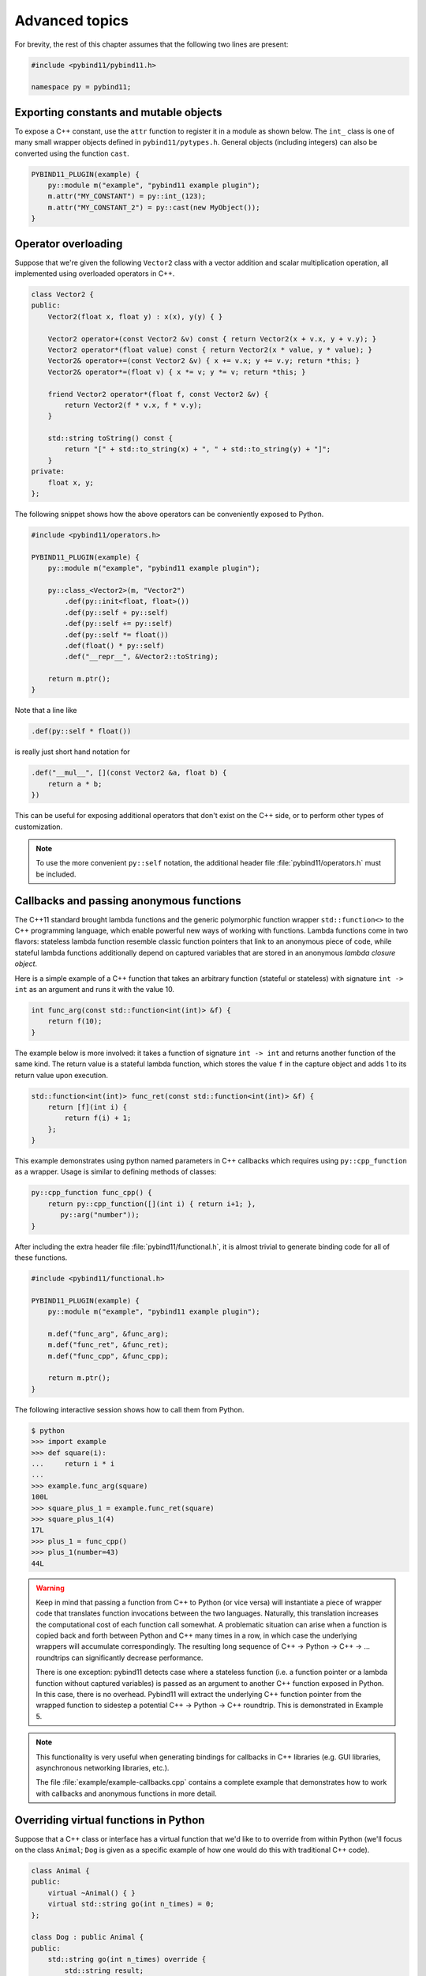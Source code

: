 .. _advanced:

Advanced topics
###############

For brevity, the rest of this chapter assumes that the following two lines are
present:

.. code-block:: cpp

    #include <pybind11/pybind11.h>

    namespace py = pybind11;

Exporting constants and mutable objects
=======================================

To expose a C++ constant, use the ``attr`` function to register it in a module
as shown below. The ``int_`` class is one of many small wrapper objects defined
in ``pybind11/pytypes.h``. General objects (including integers) can also be
converted using the function ``cast``.

.. code-block:: cpp

    PYBIND11_PLUGIN(example) {
        py::module m("example", "pybind11 example plugin");
        m.attr("MY_CONSTANT") = py::int_(123);
        m.attr("MY_CONSTANT_2") = py::cast(new MyObject());
    }

Operator overloading
====================

Suppose that we're given the following ``Vector2`` class with a vector addition
and scalar multiplication operation, all implemented using overloaded operators
in C++.

.. code-block:: cpp

    class Vector2 {
    public:
        Vector2(float x, float y) : x(x), y(y) { }

        Vector2 operator+(const Vector2 &v) const { return Vector2(x + v.x, y + v.y); }
        Vector2 operator*(float value) const { return Vector2(x * value, y * value); }
        Vector2& operator+=(const Vector2 &v) { x += v.x; y += v.y; return *this; }
        Vector2& operator*=(float v) { x *= v; y *= v; return *this; }

        friend Vector2 operator*(float f, const Vector2 &v) {
            return Vector2(f * v.x, f * v.y);
        }

        std::string toString() const {
            return "[" + std::to_string(x) + ", " + std::to_string(y) + "]";
        }
    private:
        float x, y;
    };

The following snippet shows how the above operators can be conveniently exposed
to Python.

.. code-block:: cpp

    #include <pybind11/operators.h>

    PYBIND11_PLUGIN(example) {
        py::module m("example", "pybind11 example plugin");

        py::class_<Vector2>(m, "Vector2")
            .def(py::init<float, float>())
            .def(py::self + py::self)
            .def(py::self += py::self)
            .def(py::self *= float())
            .def(float() * py::self)
            .def("__repr__", &Vector2::toString);

        return m.ptr();
    }

Note that a line like

.. code-block:: cpp

            .def(py::self * float())

is really just short hand notation for

.. code-block:: cpp

    .def("__mul__", [](const Vector2 &a, float b) {
        return a * b;
    })

This can be useful for exposing additional operators that don't exist on the
C++ side, or to perform other types of customization.

.. note::

    To use the more convenient ``py::self`` notation, the additional
    header file :file:`pybind11/operators.h` must be included.

.. seealso::

    The file :file:`example/example-operator-overloading.cpp` contains a
    complete example that demonstrates how to work with overloaded operators in
    more detail.

Callbacks and passing anonymous functions
=========================================

The C++11 standard brought lambda functions and the generic polymorphic
function wrapper ``std::function<>`` to the C++ programming language, which
enable powerful new ways of working with functions. Lambda functions come in
two flavors: stateless lambda function resemble classic function pointers that
link to an anonymous piece of code, while stateful lambda functions
additionally depend on captured variables that are stored in an anonymous
*lambda closure object*.

Here is a simple example of a C++ function that takes an arbitrary function
(stateful or stateless) with signature ``int -> int`` as an argument and runs
it with the value 10.

.. code-block:: cpp

    int func_arg(const std::function<int(int)> &f) {
        return f(10);
    }

The example below is more involved: it takes a function of signature ``int -> int``
and returns another function of the same kind. The return value is a stateful
lambda function, which stores the value ``f`` in the capture object and adds 1 to
its return value upon execution.

.. code-block:: cpp

    std::function<int(int)> func_ret(const std::function<int(int)> &f) {
        return [f](int i) {
            return f(i) + 1;
        };
    }

This example demonstrates using python named parameters in C++ callbacks which
requires using ``py::cpp_function`` as a wrapper. Usage is similar to defining
methods of classes:

.. code-block:: cpp

    py::cpp_function func_cpp() {
        return py::cpp_function([](int i) { return i+1; },
           py::arg("number"));
    }

After including the extra header file :file:`pybind11/functional.h`, it is almost
trivial to generate binding code for all of these functions.

.. code-block:: cpp

    #include <pybind11/functional.h>

    PYBIND11_PLUGIN(example) {
        py::module m("example", "pybind11 example plugin");

        m.def("func_arg", &func_arg);
        m.def("func_ret", &func_ret);
        m.def("func_cpp", &func_cpp);

        return m.ptr();
    }

The following interactive session shows how to call them from Python.

.. code-block:: pycon

    $ python
    >>> import example
    >>> def square(i):
    ...     return i * i
    ...
    >>> example.func_arg(square)
    100L
    >>> square_plus_1 = example.func_ret(square)
    >>> square_plus_1(4)
    17L
    >>> plus_1 = func_cpp()
    >>> plus_1(number=43)
    44L

.. warning::

    Keep in mind that passing a function from C++ to Python (or vice versa)
    will instantiate a piece of wrapper code that translates function
    invocations between the two languages. Naturally, this translation
    increases the computational cost of each function call somewhat. A
    problematic situation can arise when a function is copied back and forth
    between Python and C++ many times in a row, in which case the underlying
    wrappers will accumulate correspondingly. The resulting long sequence of
    C++ -> Python -> C++ -> ... roundtrips can significantly decrease
    performance.

    There is one exception: pybind11 detects case where a stateless function
    (i.e. a function pointer or a lambda function without captured variables)
    is passed as an argument to another C++ function exposed in Python. In this
    case, there is no overhead. Pybind11 will extract the underlying C++
    function pointer from the wrapped function to sidestep a potential C++ ->
    Python -> C++ roundtrip. This is demonstrated in Example 5.

.. note::

    This functionality is very useful when generating bindings for callbacks in
    C++ libraries (e.g. GUI libraries, asynchronous networking libraries, etc.).

    The file :file:`example/example-callbacks.cpp` contains a complete example
    that demonstrates how to work with callbacks and anonymous functions in
    more detail.

Overriding virtual functions in Python
======================================

Suppose that a C++ class or interface has a virtual function that we'd like to
to override from within Python (we'll focus on the class ``Animal``; ``Dog`` is
given as a specific example of how one would do this with traditional C++
code).

.. code-block:: cpp

    class Animal {
    public:
        virtual ~Animal() { }
        virtual std::string go(int n_times) = 0;
    };

    class Dog : public Animal {
    public:
        std::string go(int n_times) override {
            std::string result;
            for (int i=0; i<n_times; ++i)
                result += "woof! ";
            return result;
        }
    };

Let's also suppose that we are given a plain function which calls the
function ``go()`` on an arbitrary ``Animal`` instance.

.. code-block:: cpp

    std::string call_go(Animal *animal) {
        return animal->go(3);
    }

Normally, the binding code for these classes would look as follows:

.. code-block:: cpp

    PYBIND11_PLUGIN(example) {
        py::module m("example", "pybind11 example plugin");

        py::class_<Animal> animal(m, "Animal");
        animal
            .def("go", &Animal::go);

        py::class_<Dog>(m, "Dog", animal)
            .def(py::init<>());

        m.def("call_go", &call_go);

        return m.ptr();
    }

However, these bindings are impossible to extend: ``Animal`` is not
constructible, and we clearly require some kind of "trampoline" that
redirects virtual calls back to Python.

Defining a new type of ``Animal`` from within Python is possible but requires a
helper class that is defined as follows:

.. code-block:: cpp

    class PyAnimal : public Animal {
    public:
        /* Inherit the constructors */
        using Animal::Animal;

        /* Trampoline (need one for each virtual function) */
        std::string go(int n_times) override {
            PYBIND11_OVERLOAD_PURE(
                std::string, /* Return type */
                Animal,      /* Parent class */
                go,          /* Name of function */
                n_times      /* Argument(s) */
            );
        }
    };

The macro :func:`PYBIND11_OVERLOAD_PURE` should be used for pure virtual
functions, and :func:`PYBIND11_OVERLOAD` should be used for functions which have
a default implementation.

There are also two alternate macros :func:`PYBIND11_OVERLOAD_PURE_NAME` and
:func:`PYBIND11_OVERLOAD_NAME` which take a string-valued name argument
after the *Name of the function* slot. This is useful when the C++ and Python
versions of the function have different names, e.g. ``operator()`` vs ``__call__``.

The binding code also needs a few minor adaptations (highlighted):

.. code-block:: cpp
    :emphasize-lines: 4,6,7

    PYBIND11_PLUGIN(example) {
        py::module m("example", "pybind11 example plugin");

        py::class_<Animal, std::unique_ptr<Animal>, PyAnimal /* <--- trampoline*/> animal(m, "Animal");
        animal
            .def(py::init<>())
            .def("go", &Animal::go);

        py::class_<Dog>(m, "Dog", animal)
            .def(py::init<>());

        m.def("call_go", &call_go);

        return m.ptr();
    }

Importantly, pybind11 is made aware of the trampoline trampoline helper class
by specifying it as the *third* template argument to :class:`class_`. The
second argument with the unique pointer is simply the default holder type used
by pybind11. Following this, we are able to define a constructor as usual.

Note, however, that the above is sufficient for allowing python classes to
extend ``Animal``, but not ``Dog``: see ref:`virtual_and_inheritance` for the
necessary steps required to providing proper overload support for inherited
classes.

The Python session below shows how to override ``Animal::go`` and invoke it via
a virtual method call.

.. code-block:: pycon

    >>> from example import *
    >>> d = Dog()
    >>> call_go(d)
    u'woof! woof! woof! '
    >>> class Cat(Animal):
    ...     def go(self, n_times):
    ...             return "meow! " * n_times
    ...
    >>> c = Cat()
    >>> call_go(c)
    u'meow! meow! meow! '

Please take a look at the :ref:`macro_notes` before using this feature.

.. seealso::

    The file :file:`example/example-virtual-functions.cpp` contains a complete
    example that demonstrates how to override virtual functions using pybind11
    in more detail.

.. _virtual_and_inheritance:

Combining virtual functions and inheritance
===========================================

When combining virtual methods with inheritance, you need to be sure to provide
an override for each method for which you want to allow overrides from derived
python classes.  For example, suppose we extend the above ``Animal``/``Dog``
example as follows:

.. code-block:: cpp
    class Animal {
    public:
        virtual std::string go(int n_times) = 0;
        virtual std::string name() { return "unknown"; }
    };
    class Dog : public class Animal {
    public:
        std::string go(int n_times) override {
            std::string result;
            for (int i=0; i<n_times; ++i)
                result += bark() + " ";
            return result;
        }
        virtual std::string bark() { return "woof!"; }
    };

then the trampoline class for ``Animal`` must, as described in the previous
section, override ``go()`` and ``name()``, but in order to allow python code to
inherit properly from ``Dog``, we also need a trampoline class for ``Dog`` that
overrides both the added ``bark()`` method *and* the ``go()`` and ``name()``
methods inherited from ``Animal`` (even though ``Dog`` doesn't directly
override the ``name()`` method):

.. code-block:: cpp
    class PyAnimal : public Animal {
    public:
        using Animal::Animal; // Inherit constructors
        std::string go(int n_times) override { PYBIND11_OVERLOAD_PURE(std::string, Animal, go, n_times); }
        std::string name() override { PYBIND11_OVERLOAD(std::string, Animal, name, ); }
    };
    class PyDog : public Dog {
    public:
        using Dog::Dog; // Inherit constructors
        std::string go(int n_times) override { PYBIND11_OVERLOAD_PURE(std::string, Dog, go, n_times); }
        std::string name() override { PYBIND11_OVERLOAD(std::string, Dog, name, ); }
        std::string bark() override { PYBIND11_OVERLOAD(std::string, Dog, bark, ); }
    };

A registered class derived from a pybind11-registered class with virtual
methods requires a similar trampoline class, *even if* it doesn't explicitly
declare or override any virtual methods itself:

.. code-block:: cpp
    class Husky : public Dog {};
    class PyHusky : public Husky {
        using Dog::Dog; // Inherit constructors
        std::string go(int n_times) override { PYBIND11_OVERLOAD_PURE(std::string, Husky, go, n_times); }
        std::string name() override { PYBIND11_OVERLOAD(std::string, Husky, name, ); }
        std::string bark() override { PYBIND11_OVERLOAD(std::string, Husky, bark, ); }
    };

There is, however, a technique that can be used to avoid this duplication
(which can be especially helpful for a base class with several virtual
methods).  The technique involves using template trampoline classes, as
follows:

.. code-block:: cpp
    template <class AnimalBase = Animal> class PyAnimal : public AnimalBase {
        using AnimalBase::AnimalBase; // Inherit constructors
        std::string go(int n_times) override { PYBIND11_OVERLOAD_PURE(std::string, AnimalBase, go, n_times); }
        std::string name() override { PYBIND11_OVERLOAD(std::string, AnimalBase, name, ); }
    };
    template <class DogBase = Dog> class PyDog : public PyAnimal<DogBase> {
        using PyAnimal<DogBase>::PyAnimal; // Inherit constructors
        // Override PyAnimal's pure virtual go() with a non-pure one:
        std::string go(int n_times) override { PYBIND11_OVERLOAD(std::string, DogBase, go, n_times); }
        std::string bark() override { PYBIND11_OVERLOAD(std::string, DogBase, bark, ); }
    };

This technique has the advantage of requiring just one trampoline method to be
declared per virtual method and pure virtual method override.  It does,
however, require the compiler to generate at least as many methods (and
possibly more, if both pure virtual and overridden pure virtual methods are
exposed, as above).

The classes are then registered with pybind11 using:

.. code-block:: cpp
    py::class_<Animal, std::unique_ptr<Animal>, PyAnimal<>> animal(m, "Animal");
    py::class_<Dog, std::unique_ptr<Dog>, PyDog<>> dog(m, "Dog");
    py::class_<Husky, std::unique_ptr<Husky>, PyDog<Husky>> husky(m, "Husky");
    // ... add animal, dog, husky definitions

Note that ``Husky`` did not require a dedicated trampoline template class at
all, since it neither declares any new virtual methods nor provides any pure
virtual method implementations.

With either the repeated-virtuals or templated trampoline methods in place, you
can now create a python class that inherits from ``Dog``:

.. code-block:: python

    class ShihTzu(Dog):
        def bark(self):
            return "yip!"

.. seealso::

    See the file :file:`example-virtual-functions.cpp` for complete examples
    using both the duplication and templated trampoline approaches.

.. _macro_notes:

General notes regarding convenience macros
==========================================

pybind11 provides a few convenience macros such as
:func:`PYBIND11_MAKE_OPAQUE` and :func:`PYBIND11_DECLARE_HOLDER_TYPE`, and
``PYBIND11_OVERLOAD_*``. Since these are "just" macros that are evaluated
in the preprocessor (which has no concept of types), they *will* get confused
by commas in a template argument such as ``PYBIND11_OVERLOAD(MyReturnValue<T1,
T2>, myFunc)``. In this case, the preprocessor assumes that the comma indicates
the beginnning of the next parameter. Use a ``typedef`` to bind the template to
another name and use it in the macro to avoid this problem.


Global Interpreter Lock (GIL)
=============================

The classes :class:`gil_scoped_release` and :class:`gil_scoped_acquire` can be
used to acquire and release the global interpreter lock in the body of a C++
function call. In this way, long-running C++ code can be parallelized using
multiple Python threads. Taking the previous section as an example, this could
be realized as follows (important changes highlighted):

.. code-block:: cpp
    :emphasize-lines: 8,9,33,34

    class PyAnimal : public Animal {
    public:
        /* Inherit the constructors */
        using Animal::Animal;

        /* Trampoline (need one for each virtual function) */
        std::string go(int n_times) {
            /* Acquire GIL before calling Python code */
            py::gil_scoped_acquire acquire;

            PYBIND11_OVERLOAD_PURE(
                std::string, /* Return type */
                Animal,      /* Parent class */
                go,          /* Name of function */
                n_times      /* Argument(s) */
            );
        }
    };

    PYBIND11_PLUGIN(example) {
        py::module m("example", "pybind11 example plugin");

        py::class_<Animal, std::unique_ptr<Animal>, PyAnimal> animal(m, "Animal");
        animal
            .def(py::init<>())
            .def("go", &Animal::go);

        py::class_<Dog>(m, "Dog", animal)
            .def(py::init<>());

        m.def("call_go", [](Animal *animal) -> std::string {
            /* Release GIL before calling into (potentially long-running) C++ code */
            py::gil_scoped_release release;
            return call_go(animal);
        });

        return m.ptr();
    }

Passing STL data structures
===========================

When including the additional header file :file:`pybind11/stl.h`, conversions
between ``std::vector<>``, ``std::list<>``, ``std::set<>``, and ``std::map<>``
and the Python ``list``, ``set`` and ``dict`` data structures are automatically
enabled. The types ``std::pair<>`` and ``std::tuple<>`` are already supported
out of the box with just the core :file:`pybind11/pybind11.h` header.

.. note::

    Arbitrary nesting of any of these types is supported.

.. seealso::

    The file :file:`example/example-python-types.cpp` contains a complete
    example that demonstrates how to pass STL data types in more detail.

Binding sequence data types, iterators, the slicing protocol, etc.
==================================================================

Please refer to the supplemental example for details.

.. seealso::

    The file :file:`example/example-sequences-and-iterators.cpp` contains a
    complete example that shows how to bind a sequence data type, including
    length queries (``__len__``), iterators (``__iter__``), the slicing
    protocol and other kinds of useful operations.

Return value policies
=====================

Python and C++ use wildly different ways of managing the memory and lifetime of
objects managed by them. This can lead to issues when creating bindings for
functions that return a non-trivial type. Just by looking at the type
information, it is not clear whether Python should take charge of the returned
value and eventually free its resources, or if this is handled on the C++ side.
For this reason, pybind11 provides a several `return value policy` annotations
that can be passed to the :func:`module::def` and :func:`class_::def`
functions. The default policy is :enum:`return_value_policy::automatic`.

.. tabularcolumns:: |p{0.5\textwidth}|p{0.45\textwidth}|

+--------------------------------------------------+----------------------------------------------------------------------------+
| Return value policy                              | Description                                                                |
+==================================================+============================================================================+
| :enum:`return_value_policy::automatic`           | This is the default return value policy, which falls back to the policy    |
|                                                  | :enum:`return_value_policy::take_ownership` when the return value is a     |
|                                                  | pointer. Otherwise, it uses :enum:`return_value::move` or                  |
|                                                  | :enum:`return_value::copy` for rvalue and lvalue references, respectively. |
|                                                  | See below for a description of what all of these different policies do.    |
+--------------------------------------------------+----------------------------------------------------------------------------+
| :enum:`return_value_policy::automatic_reference` | As above, but use policy :enum:`return_value_policy::reference` when the   |
|                                                  | return value is a pointer. This is the default conversion policy for       |
|                                                  | function arguments when calling Python functions manually from C++ code    |
|                                                  | (i.e. via handle::operator()). You probably won't need to use this.        |
+--------------------------------------------------+----------------------------------------------------------------------------+
| :enum:`return_value_policy::take_ownership`      | Reference an existing object (i.e. do not create a new copy) and take      |
|                                                  | ownership. Python will call the destructor and delete operator when the    |
|                                                  | object's reference count reaches zero. Undefined behavior ensues when the  |
|                                                  | C++ side does the same.                                                    |
+--------------------------------------------------+----------------------------------------------------------------------------+
| :enum:`return_value_policy::copy`                | Create a new copy of the returned object, which will be owned by Python.   |
|                                                  | This policy is comparably safe because the lifetimes of the two instances  |
|                                                  | are decoupled.                                                             |
+--------------------------------------------------+----------------------------------------------------------------------------+
| :enum:`return_value_policy::move`                | Use ``std::move`` to move the return value contents into a new instance    |
|                                                  | that will be owned by Python. This policy is comparably safe because the   |
|                                                  | lifetimes of the two instances (move source and destination) are decoupled.|
+--------------------------------------------------+----------------------------------------------------------------------------+
| :enum:`return_value_policy::reference`           | Reference an existing object, but do not take ownership. The C++ side is   |
|                                                  | responsible for managing the object's lifetime and deallocating it when    |
|                                                  | it is no longer used. Warning: undefined behavior will ensue when the C++  |
|                                                  | side deletes an object that is still referenced and used by Python.        |
+--------------------------------------------------+----------------------------------------------------------------------------+
| :enum:`return_value_policy::reference_internal`  | Like :enum:`return_value_policy::reference` but additionally applies a     |
|                                                  | :class:`keep_alive<0,1>()` call policy (described next) that keeps the     |
|                                                  | ``this`` argument of the function or property from being garbage collected |
|                                                  | as long as the return value remains referenced.  See the                   |
|                                                  | :class:`keep_alive` call policy (described next) for details.              |
+--------------------------------------------------+----------------------------------------------------------------------------+

.. warning::

    Code with invalid return value policies might access unitialized memory or
    free data structures multiple times, which can lead to hard-to-debug
    non-determinism and segmentation faults, hence it is worth spending the
    time to understand all the different options in the table above.

One important aspect of the above policies is that they only apply to instances
which pybind11 has *not* seen before, in which case the policy clarifies
essential questions about the return value's lifetime and ownership.  When
pybind11 knows the instance already (as identified by its type and address in
memory), it will return the existing Python object wrapper rather than creating
a copy.

.. note::

    The next section on :ref:`call_policies` discusses *call policies* that can be
    specified *in addition* to a return value policy from the list above. Call
    policies indicate reference relationships that can involve both return values
    and parameters of functions.

.. note::

   As an alternative to elaborate call policies and lifetime management logic,
   consider using smart pointers (see the section on :ref:`smart_pointers` for
   details). Smart pointers can tell whether an object is still referenced from
   C++ or Python, which generally eliminates the kinds of inconsistencies that
   can lead to crashes or undefined behavior. For functions returning smart
   pointers, it is not necessary to specify a return value policy.

.. _call_policies:

Additional call policies
========================

In addition to the above return value policies, further `call policies` can be
specified to indicate dependencies between parameters. There is currently just
one policy named ``keep_alive<Nurse, Patient>``, which indicates that the
argument with index ``Patient`` should be kept alive at least until the
argument with index ``Nurse`` is freed by the garbage collector; argument
indices start at one, while zero refers to the return value. For methods, index
one refers to the implicit ``this`` pointer, while regular arguments begin at
index two. Arbitrarily many call policies can be specified.

Consider the following example: the binding code for a list append operation
that ties the lifetime of the newly added element to the underlying container
might be declared as follows:

.. code-block:: cpp

    py::class_<List>(m, "List")
        .def("append", &List::append, py::keep_alive<1, 2>());

.. note::

    ``keep_alive`` is analogous to the ``with_custodian_and_ward`` (if Nurse,
    Patient != 0) and ``with_custodian_and_ward_postcall`` (if Nurse/Patient ==
    0) policies from Boost.Python.

.. seealso::

    The file :file:`example/example-keep-alive.cpp` contains a complete example
    that demonstrates using :class:`keep_alive` in more detail.

Implicit type conversions
=========================

Suppose that instances of two types ``A`` and ``B`` are used in a project, and
that an ``A`` can easily be converted into an instance of type ``B`` (examples of this
could be a fixed and an arbitrary precision number type).

.. code-block:: cpp

    py::class_<A>(m, "A")
        /// ... members ...

    py::class_<B>(m, "B")
        .def(py::init<A>())
        /// ... members ...

    m.def("func",
        [](const B &) { /* .... */ }
    );

To invoke the function ``func`` using a variable ``a`` containing an ``A``
instance, we'd have to write ``func(B(a))`` in Python. On the other hand, C++
will automatically apply an implicit type conversion, which makes it possible
to directly write ``func(a)``.

In this situation (i.e. where ``B`` has a constructor that converts from
``A``), the following statement enables similar implicit conversions on the
Python side:

.. code-block:: cpp

    py::implicitly_convertible<A, B>();

.. note::

    Implicit conversions from ``A`` to ``B`` only work when ``B`` is a custom
    data type that is exposed to Python via pybind11.

.. _static_properties:

Static properties
=================

The section on :ref:`properties` discussed the creation of instance properties
that are implemented in terms of C++ getters and setters.

Static properties can also be created in a similar way to expose getters and
setters of static class attributes. It is important to note that the implicit
``self`` argument also exists in this case and is used to pass the Python
``type`` subclass instance. This parameter will often not be needed by the C++
side, and the following example illustrates how to instantiate a lambda getter
function that ignores it:

.. code-block:: cpp

    py::class_<Foo>(m, "Foo")
        .def_property_readonly_static("foo", [](py::object /* self */) { return Foo(); });

Unique pointers
===============

Given a class ``Example`` with Python bindings, it's possible to return
instances wrapped in C++11 unique pointers, like so

.. code-block:: cpp

    std::unique_ptr<Example> create_example() { return std::unique_ptr<Example>(new Example()); }

.. code-block:: cpp

    m.def("create_example", &create_example);

In other words, there is nothing special that needs to be done. While returning
unique pointers in this way is allowed, it is *illegal* to use them as function
arguments. For instance, the following function signature cannot be processed
by pybind11.

.. code-block:: cpp

    void do_something_with_example(std::unique_ptr<Example> ex) { ... }

The above signature would imply that Python needs to give up ownership of an
object that is passed to this function, which is generally not possible (for
instance, the object might be referenced elsewhere).

.. _smart_pointers:

Smart pointers
==============

This section explains how to pass values that are wrapped in "smart" pointer
types with internal reference counting. For the simpler C++11 unique pointers,
refer to the previous section.

The binding generator for classes, :class:`class_`, takes an optional second
template type, which denotes a special *holder* type that is used to manage
references to the object. When wrapping a type named ``Type``, the default
value of this template parameter is ``std::unique_ptr<Type>``, which means that
the object is deallocated when Python's reference count goes to zero.

It is possible to switch to other types of reference counting wrappers or smart
pointers, which is useful in codebases that rely on them. For instance, the
following snippet causes ``std::shared_ptr`` to be used instead.

.. code-block:: cpp

    py::class_<Example, std::shared_ptr<Example> /* <- holder type */> obj(m, "Example");

Note that any particular class can only be associated with a single holder type.

To enable transparent conversions for functions that take shared pointers as an
argument or that return them, a macro invocation similar to the following must
be declared at the top level before any binding code:

.. code-block:: cpp

    PYBIND11_DECLARE_HOLDER_TYPE(T, std::shared_ptr<T>);

.. note::

    The first argument of :func:`PYBIND11_DECLARE_HOLDER_TYPE` should be a
    placeholder name that is used as a template parameter of the second
    argument. Thus, feel free to use any identifier, but use it consistently on
    both sides; also, don't use the name of a type that already exists in your
    codebase.

One potential stumbling block when using holder types is that they need to be
applied consistently. Can you guess what's broken about the following binding
code?

.. code-block:: cpp

    class Child { };

    class Parent {
    public:
       Parent() : child(std::make_shared<Child>()) { }
       Child *get_child() { return child.get(); }  /* Hint: ** DON'T DO THIS ** */
    private:
        std::shared_ptr<Child> child;
    };

    PYBIND11_PLUGIN(example) {
        py::module m("example");

        py::class_<Child, std::shared_ptr<Child>>(m, "Child");

        py::class_<Parent, std::shared_ptr<Parent>>(m, "Parent")
           .def(py::init<>())
           .def("get_child", &Parent::get_child);

        return m.ptr();
    }

The following Python code will cause undefined behavior (and likely a
segmentation fault).

.. code-block:: python

   from example import Parent
   print(Parent().get_child())

The problem is that ``Parent::get_child()`` returns a pointer to an instance of
``Child``, but the fact that this instance is already managed by
``std::shared_ptr<...>`` is lost when passing raw pointers. In this case,
pybind11 will create a second independent ``std::shared_ptr<...>`` that also
claims ownership of the pointer. In the end, the object will be freed **twice**
since these shared pointers have no way of knowing about each other.

There are two ways to resolve this issue:

1. For types that are managed by a smart pointer class, never use raw pointers
   in function arguments or return values. In other words: always consistently
   wrap pointers into their designated holder types (such as
   ``std::shared_ptr<...>``). In this case, the signature of ``get_child()``
   should be modified as follows:

.. code-block:: cpp

    std::shared_ptr<Child> get_child() { return child; }

2. Adjust the definition of ``Child`` by specifying
   ``std::enable_shared_from_this<T>`` (see cppreference_ for details) as a
   base class. This adds a small bit of information to ``Child`` that allows
   pybind11 to realize that there is already an existing
   ``std::shared_ptr<...>`` and communicate with it. In this case, the
   declaration of ``Child`` should look as follows:

.. _cppreference: http://en.cppreference.com/w/cpp/memory/enable_shared_from_this

.. code-block:: cpp

    class Child : public std::enable_shared_from_this<Child> { };


Please take a look at the :ref:`macro_notes` before using this feature.

.. seealso::

    The file :file:`example/example-smart-ptr.cpp` contains a complete example
    that demonstrates how to work with custom reference-counting holder types
    in more detail.

.. _custom_constructors:

Custom constructors
===================

The syntax for binding constructors was previously introduced, but it only
works when a constructor with the given parameters actually exists on the C++
side. To extend this to more general cases, let's take a look at what actually
happens under the hood: the following statement

.. code-block:: cpp

    py::class_<Example>(m, "Example")
        .def(py::init<int>());

is short hand notation for

.. code-block:: cpp

    py::class_<Example>(m, "Example")
        .def("__init__",
            [](Example &instance, int arg) {
                new (&instance) Example(arg);
            }
        );

In other words, :func:`init` creates an anonymous function that invokes an
in-place constructor. Memory allocation etc. is already take care of beforehand
within pybind11.

.. _catching_and_throwing_exceptions:

Catching and throwing exceptions
================================

When C++ code invoked from Python throws an ``std::exception``, it is
automatically converted into a Python ``Exception``. pybind11 defines multiple
special exception classes that will map to different types of Python
exceptions:

.. tabularcolumns:: |p{0.5\textwidth}|p{0.45\textwidth}|

+--------------------------------------+------------------------------+
|  C++ exception type                  |  Python exception type       |
+======================================+==============================+
| :class:`std::exception`              | ``RuntimeError``             |
+--------------------------------------+------------------------------+
| :class:`std::bad_alloc`              | ``MemoryError``              |
+--------------------------------------+------------------------------+
| :class:`std::domain_error`           | ``ValueError``               |
+--------------------------------------+------------------------------+
| :class:`std::invalid_argument`       | ``ValueError``               |
+--------------------------------------+------------------------------+
| :class:`std::length_error`           | ``ValueError``               |
+--------------------------------------+------------------------------+
| :class:`std::out_of_range`           | ``ValueError``               |
+--------------------------------------+------------------------------+
| :class:`std::range_error`            | ``ValueError``               |
+--------------------------------------+------------------------------+
| :class:`pybind11::stop_iteration`    | ``StopIteration`` (used to   |
|                                      | implement custom iterators)  |
+--------------------------------------+------------------------------+
| :class:`pybind11::index_error`       | ``IndexError`` (used to      |
|                                      | indicate out of bounds       |
|                                      | accesses in ``__getitem__``, |
|                                      | ``__setitem__``, etc.)       |
+--------------------------------------+------------------------------+
| :class:`pybind11::value_error`       | ``ValueError`` (used to      |
|                                      | indicate wrong value passed  |
|                                      | in ``container.remove(...)`` |
+--------------------------------------+------------------------------+
| :class:`pybind11::error_already_set` | Indicates that the Python    |
|                                      | exception flag has already   |
|                                      | been initialized             |
+--------------------------------------+------------------------------+

When a Python function invoked from C++ throws an exception, it is converted
into a C++ exception of type :class:`error_already_set` whose string payload
contains a textual summary.

There is also a special exception :class:`cast_error` that is thrown by
:func:`handle::call` when the input arguments cannot be converted to Python
objects.

Registering custom exception translators
========================================

If the default exception conversion policy described
:ref:`above <catching_and_throwing_exceptions>`
is insufficient, pybind11 also provides support for registering custom
exception translators.

The function ``register_exception_translator(translator)`` takes a stateless
callable (e.g. a function pointer or a lambda function without captured
variables) with the following call signature: ``void(std::exception_ptr)``.

When a C++ exception is thrown, registered exception translators are tried
in reverse order of registration (i.e. the last registered translator gets
a first shot at handling the exception).

Inside the translator, ``std::rethrow_exception`` should be used within
a try block to re-throw the exception. A catch clause can then use
``PyErr_SetString`` to set a Python exception as demonstrated
in :file:`example-custom-exceptions.cpp``.

This example also demonstrates how to create custom exception types
with ``py::exception``.

The following example demonstrates this for a hypothetical exception class
``MyCustomException``:

.. code-block:: cpp

    py::register_exception_translator([](std::exception_ptr p) {
        try {
            if (p) std::rethrow_exception(p);
        } catch (const MyCustomException &e) {
            PyErr_SetString(PyExc_RuntimeError, e.what());
        }
    });

Multiple exceptions can be handled by a single translator. If the exception is
not caught by the current translator, the previously registered one gets a
chance.

If none of the registered exception translators is able to handle the
exception, it is handled by the default converter as described in the previous
section.

.. note::

    You must either call ``PyErr_SetString`` for every exception caught in a
    custom exception translator. Failure to do so will cause Python to crash
    with ``SystemError: error return without exception set``.

    Exceptions that you do not plan to handle should simply not be caught.

    You may also choose to explicity (re-)throw the exception to delegate it to
    the other existing exception translators.

    The ``py::exception`` wrapper for creating custom exceptions cannot (yet)
    be used as a ``py::base``.

.. _opaque:

Treating STL data structures as opaque objects
==============================================

pybind11 heavily relies on a template matching mechanism to convert parameters
and return values that are constructed from STL data types such as vectors,
linked lists, hash tables, etc. This even works in a recursive manner, for
instance to deal with lists of hash maps of pairs of elementary and custom
types, etc.

However, a fundamental limitation of this approach is that internal conversions
between Python and C++ types involve a copy operation that prevents
pass-by-reference semantics. What does this mean?

Suppose we bind the following function

.. code-block:: cpp

    void append_1(std::vector<int> &v) {
       v.push_back(1);
    }

and call it from Python, the following happens:

.. code-block:: pycon

   >>> v = [5, 6]
   >>> append_1(v)
   >>> print(v)
   [5, 6]

As you can see, when passing STL data structures by reference, modifications
are not propagated back the Python side. A similar situation arises when
exposing STL data structures using the ``def_readwrite`` or ``def_readonly``
functions:

.. code-block:: cpp

    /* ... definition ... */

    class MyClass {
        std::vector<int> contents;
    };

    /* ... binding code ... */

    py::class_<MyClass>(m, "MyClass")
        .def(py::init<>)
        .def_readwrite("contents", &MyClass::contents);

In this case, properties can be read and written in their entirety. However, an
``append`` operaton involving such a list type has no effect:

.. code-block:: pycon

   >>> m = MyClass()
   >>> m.contents = [5, 6]
   >>> print(m.contents)
   [5, 6]
   >>> m.contents.append(7)
   >>> print(m.contents)
   [5, 6]

To deal with both of the above situations, pybind11 provides a macro named
``PYBIND11_MAKE_OPAQUE(T)`` that disables the template-based conversion
machinery of types, thus rendering them *opaque*. The contents of opaque
objects are never inspected or extracted, hence they can be passed by
reference. For instance, to turn ``std::vector<int>`` into an opaque type, add
the declaration

.. code-block:: cpp

    PYBIND11_MAKE_OPAQUE(std::vector<int>);

before any binding code (e.g. invocations to ``class_::def()``, etc.). This
macro must be specified at the top level, since instantiates a partial template
overload. If your binding code consists of multiple compilation units, it must
be present in every file preceding any usage of ``std::vector<int>``. Opaque
types must also have a corresponding ``class_`` declaration to associate them
with a name in Python, and to define a set of available operations:

.. code-block:: cpp

    py::class_<std::vector<int>>(m, "IntVector")
        .def(py::init<>())
        .def("clear", &std::vector<int>::clear)
        .def("pop_back", &std::vector<int>::pop_back)
        .def("__len__", [](const std::vector<int> &v) { return v.size(); })
        .def("__iter__", [](std::vector<int> &v) {
           return py::make_iterator(v.begin(), v.end());
        }, py::keep_alive<0, 1>()) /* Keep vector alive while iterator is used */
        // ....

Please take a look at the :ref:`macro_notes` before using this feature.

.. seealso::

    The file :file:`example/example-opaque-types.cpp` contains a complete
    example that demonstrates how to create and expose opaque types using
    pybind11 in more detail.

.. _eigen:

Transparent conversion of dense and sparse Eigen data types
===========================================================

Eigen [#f1]_ is C++ header-based library for dense and sparse linear algebra. Due to
its popularity and widespread adoption, pybind11 provides transparent
conversion support between Eigen and Scientific Python linear algebra data types.

Specifically, when including the optional header file :file:`pybind11/eigen.h`,
pybind11 will automatically and transparently convert

1. Static and dynamic Eigen dense vectors and matrices to instances of
   ``numpy.ndarray`` (and vice versa).

2. Returned matrix expressions such as blocks (including columns or rows) and
   diagonals will be converted to ``numpy.ndarray`` of the expression
   values.

3. Returned matrix-like objects such as Eigen::DiagonalMatrix or
   Eigen::SelfAdjointView will be converted to ``numpy.ndarray`` containing the
   expressed value.

4. Eigen sparse vectors and matrices to instances of
   ``scipy.sparse.csr_matrix``/``scipy.sparse.csc_matrix`` (and vice versa).

This makes it possible to bind most kinds of functions that rely on these types.
One major caveat are functions that take Eigen matrices *by reference* and modify
them somehow, in which case the information won't be propagated to the caller.

.. code-block:: cpp

    /* The Python bindings of these functions won't replicate
       the intended effect of modifying the function arguments */
    void scale_by_2(Eigen::Vector3f &v) {
        v *= 2;
    }
    void scale_by_2(Eigen::Ref<Eigen::MatrixXd> &v) {
        v *= 2;
    }

To see why this is, refer to the section on :ref:`opaque` (although that
section specifically covers STL data types, the underlying issue is the same).
The next two sections discuss an efficient alternative for exposing the
underlying native Eigen types as opaque objects in a way that still integrates
with NumPy and SciPy.

.. [#f1] http://eigen.tuxfamily.org

.. seealso::

    The file :file:`example/eigen.cpp` contains a complete example that
    shows how to pass Eigen sparse and dense data types in more detail.

Buffer protocol
===============

Python supports an extremely general and convenient approach for exchanging
data between plugin libraries. Types can expose a buffer view [#f2]_, which
provides fast direct access to the raw internal data representation. Suppose we
want to bind the following simplistic Matrix class:

.. code-block:: cpp

    class Matrix {
    public:
        Matrix(size_t rows, size_t cols) : m_rows(rows), m_cols(cols) {
            m_data = new float[rows*cols];
        }
        float *data() { return m_data; }
        size_t rows() const { return m_rows; }
        size_t cols() const { return m_cols; }
    private:
        size_t m_rows, m_cols;
        float *m_data;
    };

The following binding code exposes the ``Matrix`` contents as a buffer object,
making it possible to cast Matrices into NumPy arrays. It is even possible to
completely avoid copy operations with Python expressions like
``np.array(matrix_instance, copy = False)``.

.. code-block:: cpp

    py::class_<Matrix>(m, "Matrix")
       .def_buffer([](Matrix &m) -> py::buffer_info {
            return py::buffer_info(
                m.data(),                            /* Pointer to buffer */
                sizeof(float),                       /* Size of one scalar */
                py::format_descriptor<float>::value, /* Python struct-style format descriptor */
                2,                                   /* Number of dimensions */
                { m.rows(), m.cols() },              /* Buffer dimensions */
                { sizeof(float) * m.rows(),          /* Strides (in bytes) for each index */
                  sizeof(float) }
            );
        });

The snippet above binds a lambda function, which can create ``py::buffer_info``
description records on demand describing a given matrix. The contents of
``py::buffer_info`` mirror the Python buffer protocol specification.

.. code-block:: cpp

    struct buffer_info {
        void *ptr;
        size_t itemsize;
        std::string format;
        int ndim;
        std::vector<size_t> shape;
        std::vector<size_t> strides;
    };

To create a C++ function that can take a Python buffer object as an argument,
simply use the type ``py::buffer`` as one of its arguments. Buffers can exist
in a great variety of configurations, hence some safety checks are usually
necessary in the function body. Below, you can see an basic example on how to
define a custom constructor for the Eigen double precision matrix
(``Eigen::MatrixXd``) type, which supports initialization from compatible
buffer objects (e.g. a NumPy matrix).

.. code-block:: cpp

    /* Bind MatrixXd (or some other Eigen type) to Python */
    typedef Eigen::MatrixXd Matrix;

    typedef Matrix::Scalar Scalar;
    constexpr bool rowMajor = Matrix::Flags & Eigen::RowMajorBit;

    py::class_<Matrix>(m, "Matrix")
        .def("__init__", [](Matrix &m, py::buffer b) {
            typedef Eigen::Stride<Eigen::Dynamic, Eigen::Dynamic> Strides;

            /* Request a buffer descriptor from Python */
            py::buffer_info info = b.request();

            /* Some sanity checks ... */
            if (info.format != py::format_descriptor<Scalar>::value)
                throw std::runtime_error("Incompatible format: expected a double array!");

            if (info.ndim != 2)
                throw std::runtime_error("Incompatible buffer dimension!");

            auto strides = Strides(
                info.strides[rowMajor ? 0 : 1] / sizeof(Scalar),
                info.strides[rowMajor ? 1 : 0] / sizeof(Scalar));

            auto map = Eigen::Map<Matrix, 0, Strides>(
                static_cat<Scalar *>(info.ptr), info.shape[0], info.shape[1], strides);

            new (&m) Matrix(map);
        });

For reference, the ``def_buffer()`` call for this Eigen data type should look
as follows:

.. code-block:: cpp

    .def_buffer([](Matrix &m) -> py::buffer_info {
        return py::buffer_info(
            m.data(),                /* Pointer to buffer */
            sizeof(Scalar),          /* Size of one scalar */
            /* Python struct-style format descriptor */
            py::format_descriptor<Scalar>::value,
            /* Number of dimensions */
            2,
            /* Buffer dimensions */
            { (size_t) m.rows(),
              (size_t) m.cols() },
            /* Strides (in bytes) for each index */
            { sizeof(Scalar) * (rowMajor ? m.cols() : 1),
              sizeof(Scalar) * (rowMajor ? 1 : m.rows()) }
        );
     })

For a much easier approach of binding Eigen types (although with some
limitations), refer to the section on :ref:`eigen`.

.. seealso::

    The file :file:`example/example-buffers.cpp` contains a complete example
    that demonstrates using the buffer protocol with pybind11 in more detail.

.. [#f2] http://docs.python.org/3/c-api/buffer.html

NumPy support
=============

By exchanging ``py::buffer`` with ``py::array`` in the above snippet, we can
restrict the function so that it only accepts NumPy arrays (rather than any
type of Python object satisfying the buffer protocol).

In many situations, we want to define a function which only accepts a NumPy
array of a certain data type. This is possible via the ``py::array_t<T>``
template. For instance, the following function requires the argument to be a
NumPy array containing double precision values.

.. code-block:: cpp

    void f(py::array_t<double> array);

When it is invoked with a different type (e.g. an integer or a list of
integers), the binding code will attempt to cast the input into a NumPy array
of the requested type. Note that this feature requires the
:file:``pybind11/numpy.h`` header to be included.

Data in NumPy arrays is not guaranteed to packed in a dense manner;
furthermore, entries can be separated by arbitrary column and row strides.
Sometimes, it can be useful to require a function to only accept dense arrays
using either the C (row-major) or Fortran (column-major) ordering. This can be
accomplished via a second template argument with values ``py::array::c_style``
or ``py::array::f_style``.

.. code-block:: cpp

    void f(py::array_t<double, py::array::c_style | py::array::forcecast> array);

The ``py::array::forcecast`` argument is the default value of the second
template paramenter, and it ensures that non-conforming arguments are converted
into an array satisfying the specified requirements instead of trying the next
function overload.

Vectorizing functions
=====================

Suppose we want to bind a function with the following signature to Python so
that it can process arbitrary NumPy array arguments (vectors, matrices, general
N-D arrays) in addition to its normal arguments:

.. code-block:: cpp

    double my_func(int x, float y, double z);

After including the ``pybind11/numpy.h`` header, this is extremely simple:

.. code-block:: cpp

    m.def("vectorized_func", py::vectorize(my_func));

Invoking the function like below causes 4 calls to be made to ``my_func`` with
each of the array elements. The significant advantage of this compared to
solutions like ``numpy.vectorize()`` is that the loop over the elements runs
entirely on the C++ side and can be crunched down into a tight, optimized loop
by the compiler. The result is returned as a NumPy array of type
``numpy.dtype.float64``.

.. code-block:: pycon

    >>> x = np.array([[1, 3],[5, 7]])
    >>> y = np.array([[2, 4],[6, 8]])
    >>> z = 3
    >>> result = vectorized_func(x, y, z)

The scalar argument ``z`` is transparently replicated 4 times.  The input
arrays ``x`` and ``y`` are automatically converted into the right types (they
are of type  ``numpy.dtype.int64`` but need to be ``numpy.dtype.int32`` and
``numpy.dtype.float32``, respectively)

Sometimes we might want to explicitly exclude an argument from the vectorization
because it makes little sense to wrap it in a NumPy array. For instance,
suppose the function signature was

.. code-block:: cpp

    double my_func(int x, float y, my_custom_type *z);

This can be done with a stateful Lambda closure:

.. code-block:: cpp

    // Vectorize a lambda function with a capture object (e.g. to exclude some arguments from the vectorization)
    m.def("vectorized_func",
        [](py::array_t<int> x, py::array_t<float> y, my_custom_type *z) {
            auto stateful_closure = [z](int x, float y) { return my_func(x, y, z); };
            return py::vectorize(stateful_closure)(x, y);
        }
    );

In cases where the computation is too complicated to be reduced to
``vectorize``, it will be necessary to create and access the buffer contents
manually. The following snippet contains a complete example that shows how this
works (the code is somewhat contrived, since it could have been done more
simply using ``vectorize``).

.. code-block:: cpp

    #include <pybind11/pybind11.h>
    #include <pybind11/numpy.h>

    namespace py = pybind11;

    py::array_t<double> add_arrays(py::array_t<double> input1, py::array_t<double> input2) {
        auto buf1 = input1.request(), buf2 = input2.request();

        if (buf1.ndim != 1 || buf2.ndim != 1)
            throw std::runtime_error("Number of dimensions must be one");

        if (buf1.shape[0] != buf2.shape[0])
            throw std::runtime_error("Input shapes must match");

        auto result = py::array(py::buffer_info(
            nullptr,            /* Pointer to data (nullptr -> ask NumPy to allocate!) */
            sizeof(double),     /* Size of one item */
            py::format_descriptor<double>::value, /* Buffer format */
            buf1.ndim,          /* How many dimensions? */
            { buf1.shape[0] },  /* Number of elements for each dimension */
            { sizeof(double) }  /* Strides for each dimension */
        ));

        auto buf3 = result.request();

        double *ptr1 = (double *) buf1.ptr,
               *ptr2 = (double *) buf2.ptr,
               *ptr3 = (double *) buf3.ptr;

        for (size_t idx = 0; idx < buf1.shape[0]; idx++)
            ptr3[idx] = ptr1[idx] + ptr2[idx];

        return result;
    }

    PYBIND11_PLUGIN(test) {
        py::module m("test");
        m.def("add_arrays", &add_arrays, "Add two NumPy arrays");
        return m.ptr();
    }

.. seealso::

    The file :file:`example/example-numpy-vectorize.cpp` contains a complete
    example that demonstrates using :func:`vectorize` in more detail.

Functions taking Python objects as arguments
============================================

pybind11 exposes all major Python types using thin C++ wrapper classes. These
wrapper classes can also be used as parameters of functions in bindings, which
makes it possible to directly work with native Python types on the C++ side.
For instance, the following statement iterates over a Python ``dict``:

.. code-block:: cpp

    void print_dict(py::dict dict) {
        /* Easily interact with Python types */
        for (auto item : dict)
            std::cout << "key=" << item.first << ", "
                      << "value=" << item.second << std::endl;
    }

Available types include :class:`handle`, :class:`object`, :class:`bool_`,
:class:`int_`, :class:`float_`, :class:`str`, :class:`bytes`, :class:`tuple`,
:class:`list`, :class:`dict`, :class:`slice`, :class:`none`, :class:`capsule`,
:class:`iterable`, :class:`iterator`, :class:`function`, :class:`buffer`,
:class:`array`, and :class:`array_t`.

In this kind of mixed code, it is often necessary to convert arbitrary C++
types to Python, which can be done using :func:`cast`:

.. code-block:: cpp

    MyClass *cls = ..;
    py::object obj = py::cast(cls);

The reverse direction uses the following syntax:

.. code-block:: cpp

    py::object obj = ...;
    MyClass *cls = obj.cast<MyClass *>();

When conversion fails, both directions throw the exception :class:`cast_error`.
It is also possible to call python functions via ``operator()``.

.. code-block:: cpp

    py::function f = <...>;
    py::object result_py = f(1234, "hello", some_instance);
    MyClass &result = result_py.cast<MyClass>();

The special ``f(*args)`` and ``f(*args, **kwargs)`` syntax is also supported to
supply arbitrary argument and keyword lists, although these cannot be mixed
with other parameters.

.. code-block:: cpp

    py::function f = <...>;
    py::tuple args = py::make_tuple(1234);
    py::dict kwargs;
    kwargs["y"] = py::cast(5678);
    py::object result = f(*args, **kwargs);

.. seealso::

    The file :file:`example/example-python-types.cpp` contains a complete
    example that demonstrates passing native Python types in more detail. The
    file :file:`example/example-arg-keywords-and-defaults.cpp` discusses usage
    of ``args`` and ``kwargs``.

Default arguments revisited
===========================

The section on :ref:`default_args` previously discussed basic usage of default
arguments using pybind11. One noteworthy aspect of their implementation is that
default arguments are converted to Python objects right at declaration time.
Consider the following example:

.. code-block:: cpp

    py::class_<MyClass>("MyClass")
        .def("myFunction", py::arg("arg") = SomeType(123));

In this case, pybind11 must already be set up to deal with values of the type
``SomeType`` (via a prior instantiation of ``py::class_<SomeType>``), or an
exception will be thrown.

Another aspect worth highlighting is that the "preview" of the default argument
in the function signature is generated using the object's ``__repr__`` method.
If not available, the signature may not be very helpful, e.g.:

.. code-block:: pycon

    FUNCTIONS
    ...
    |  myFunction(...)
    |      Signature : (MyClass, arg : SomeType = <SomeType object at 0x101b7b080>) -> NoneType
    ...

The first way of addressing this is by defining ``SomeType.__repr__``.
Alternatively, it is possible to specify the human-readable preview of the
default argument manually using the ``arg_t`` notation:

.. code-block:: cpp

    py::class_<MyClass>("MyClass")
        .def("myFunction", py::arg_t<SomeType>("arg", SomeType(123), "SomeType(123)"));

Sometimes it may be necessary to pass a null pointer value as a default
argument. In this case, remember to cast it to the underlying type in question,
like so:

.. code-block:: cpp

    py::class_<MyClass>("MyClass")
        .def("myFunction", py::arg("arg") = (SomeType *) nullptr);

Binding functions that accept arbitrary numbers of arguments and keywords arguments
===================================================================================

Python provides a useful mechanism to define functions that accept arbitrary
numbers of arguments and keyword arguments:

.. code-block:: cpp

   def generic(*args, **kwargs):
       # .. do something with args and kwargs

Such functions can also be created using pybind11:

.. code-block:: cpp

   void generic(py::args args, py::kwargs kwargs) {
       /// .. do something with args
       if (kwargs)
           /// .. do something with kwargs
   }

   /// Binding code
   m.def("generic", &generic);

(See ``example/example-arg-keywords-and-defaults.cpp``). The class ``py::args``
derives from ``py::list`` and ``py::kwargs`` derives from ``py::dict`` Note
that the ``kwargs`` argument is invalid if no keyword arguments were actually
provided.  Please refer to the other examples for details on how to iterate
over these, and on how to cast their entries into C++ objects.

.. warning::

   Unlike Python, pybind11 does not allow combining normal parameters with the
   ``args`` / ``kwargs`` special parameters.

Partitioning code over multiple extension modules
=================================================

It's straightforward to split binding code over multiple extension modules,
while referencing types that are declared elsewhere. Everything "just" works
without any special precautions. One exception to this rule occurs when
extending a type declared in another extension module. Recall the basic example
from Section :ref:`inheritance`.

.. code-block:: cpp

    py::class_<Pet> pet(m, "Pet");
    pet.def(py::init<const std::string &>())
       .def_readwrite("name", &Pet::name);

    py::class_<Dog>(m, "Dog", pet /* <- specify parent */)
        .def(py::init<const std::string &>())
        .def("bark", &Dog::bark);

Suppose now that ``Pet`` bindings are defined in a module named ``basic``,
whereas the ``Dog`` bindings are defined somewhere else. The challenge is of
course that the variable ``pet`` is not available anymore though it is needed
to indicate the inheritance relationship to the constructor of ``class_<Dog>``.
However, it can be acquired as follows:

.. code-block:: cpp

    py::object pet = (py::object) py::module::import("basic").attr("Pet");

    py::class_<Dog>(m, "Dog", pet)
        .def(py::init<const std::string &>())
        .def("bark", &Dog::bark);

Alternatively, we can rely on the ``base`` tag, which performs an automated
lookup of the corresponding Python type. However, this also requires invoking
the ``import`` function once to ensure that the pybind11 binding code of the
module ``basic`` has been executed.

.. code-block:: cpp

    py::module::import("basic");

    py::class_<Dog>(m, "Dog", py::base<Pet>())
        .def(py::init<const std::string &>())
        .def("bark", &Dog::bark);

Naturally, both methods will fail when there are cyclic dependencies.

Note that compiling code which has its default symbol visibility set to
*hidden* (e.g. via the command line flag ``-fvisibility=hidden`` on GCC/Clang) can interfere with the
ability to access types defined in another extension module. Workarounds
include changing the global symbol visibility (not recommended, because it will
lead unnecessarily large binaries) or manually exporting types that are
accessed by multiple extension modules:

.. code-block:: cpp

    #ifdef _WIN32
    #  define EXPORT_TYPE __declspec(dllexport)
    #else
    #  define EXPORT_TYPE __attribute__ ((visibility("default")))
    #endif

    class EXPORT_TYPE Dog : public Animal {
        ...
    };


Pickling support
================

Python's ``pickle`` module provides a powerful facility to serialize and
de-serialize a Python object graph into a binary data stream. To pickle and
unpickle C++ classes using pybind11, two additional functions must be provided.
Suppose the class in question has the following signature:

.. code-block:: cpp

    class Pickleable {
    public:
        Pickleable(const std::string &value) : m_value(value) { }
        const std::string &value() const { return m_value; }

        void setExtra(int extra) { m_extra = extra; }
        int extra() const { return m_extra; }
    private:
        std::string m_value;
        int m_extra = 0;
    };

The binding code including the requisite ``__setstate__`` and ``__getstate__`` methods [#f3]_
looks as follows:

.. code-block:: cpp

    py::class_<Pickleable>(m, "Pickleable")
        .def(py::init<std::string>())
        .def("value", &Pickleable::value)
        .def("extra", &Pickleable::extra)
        .def("setExtra", &Pickleable::setExtra)
        .def("__getstate__", [](const Pickleable &p) {
            /* Return a tuple that fully encodes the state of the object */
            return py::make_tuple(p.value(), p.extra());
        })
        .def("__setstate__", [](Pickleable &p, py::tuple t) {
            if (t.size() != 2)
                throw std::runtime_error("Invalid state!");

            /* Invoke the in-place constructor. Note that this is needed even
               when the object just has a trivial default constructor */
            new (&p) Pickleable(t[0].cast<std::string>());

            /* Assign any additional state */
            p.setExtra(t[1].cast<int>());
        });

An instance can now be pickled as follows:

.. code-block:: python

    try:
        import cPickle as pickle  # Use cPickle on Python 2.7
    except ImportError:
        import pickle

    p = Pickleable("test_value")
    p.setExtra(15)
    data = pickle.dumps(p, 2)

Note that only the cPickle module is supported on Python 2.7. The second
argument to ``dumps`` is also crucial: it selects the pickle protocol version
2, since the older version 1 is not supported. Newer versions are also fine—for
instance, specify ``-1`` to always use the latest available version. Beware:
failure to follow these instructions will cause important pybind11 memory
allocation routines to be skipped during unpickling, which will likely lead to
memory corruption and/or segmentation faults.

.. seealso::

    The file :file:`example/example-pickling.cpp` contains a complete example
    that demonstrates how to pickle and unpickle types using pybind11 in more
    detail.

.. [#f3] http://docs.python.org/3/library/pickle.html#pickling-class-instances

Generating documentation using Sphinx
=====================================

Sphinx [#f4]_ has the ability to inspect the signatures and documentation
strings in pybind11-based extension modules to automatically generate beautiful
documentation in a variety formats. The python_example repository [#f5]_ contains a
simple example repository which uses this approach.

There are two potential gotchas when using this approach: first, make sure that
the resulting strings do not contain any :kbd:`TAB` characters, which break the
docstring parsing routines. You may want to use C++11 raw string literals,
which are convenient for multi-line comments. Conveniently, any excess
indentation will be automatically be removed by Sphinx. However, for this to
work, it is important that all lines are indented consistently, i.e.:

.. code-block:: cpp

    // ok
    m.def("foo", &foo, R"mydelimiter(
        The foo function

        Parameters
        ----------
    )mydelimiter");

    // *not ok*
    m.def("foo", &foo, R"mydelimiter(The foo function

        Parameters
        ----------
    )mydelimiter");

.. [#f4] http://www.sphinx-doc.org
.. [#f5] http://github.com/pybind/python_example

Evaluating Python expressions from strings and files
====================================================

pybind11 provides the :func:`eval` and :func:`eval_file` functions to evaluate
Python expressions and statements. The following example illustrates how they
can be used.

Both functions accept a template parameter that describes how the argument
should be interpreted. Possible choices include ``eval_expr`` (isolated
expression), ``eval_single_statement`` (a single statement, return value is
always ``none``), and ``eval_statements`` (sequence of statements, return value
is always ``none``).

.. code-block:: cpp

    // At beginning of file
    #include <pybind11/eval.h>

    ...

    // Evaluate in scope of main module
    py::object scope = py::module::import("__main__").attr("__dict__");

    // Evaluate an isolated expression
    int result = py::eval("my_variable + 10", scope).cast<int>();

    // Evaluate a sequence of statements
    py::eval<py::eval_statements>(
        "print('Hello')\n"
        "print('world!');",
        scope);

    // Evaluate the statements in an separate Python file on disk
    py::eval_file("script.py", scope);

